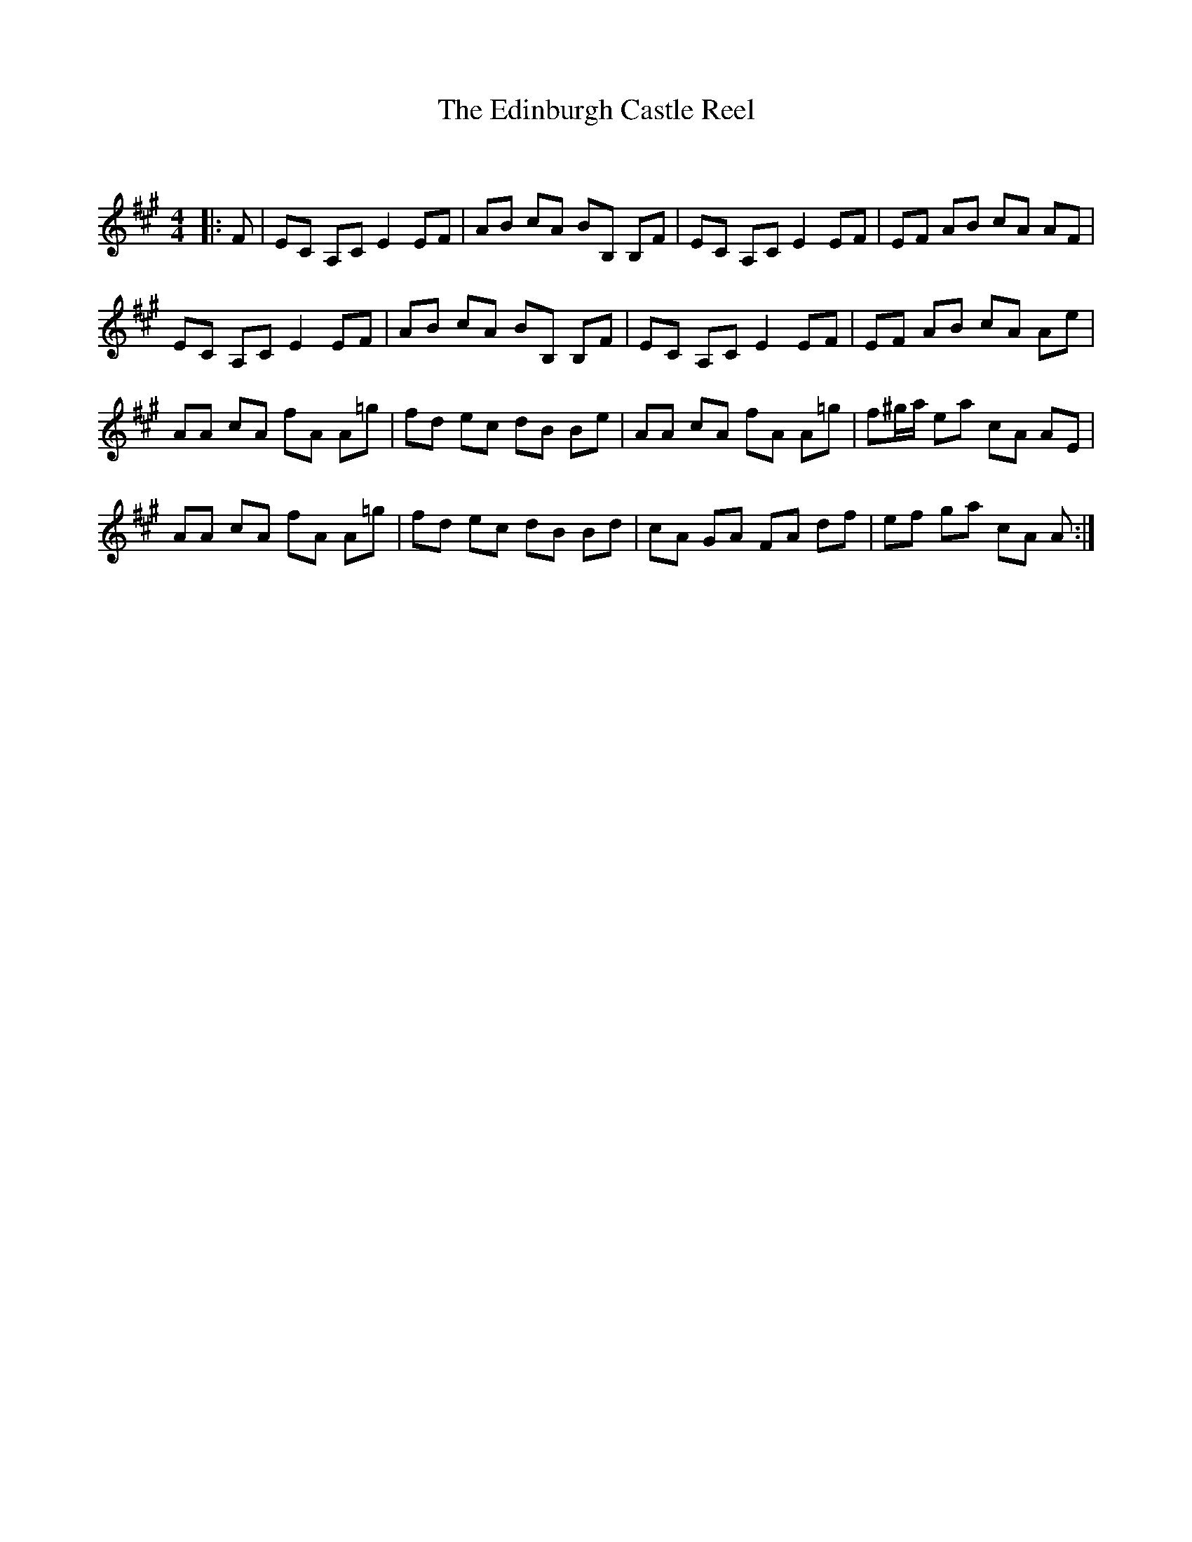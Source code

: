 X:1
T: The Edinburgh Castle Reel
C:
R:Reel
Q: 232
K:A
M:4/4
L:1/8
|:F|EC A,C E2 EF|AB cA BB, B,F|EC A,C E2 EF|EF AB cA AF|
EC A,C E2 EF|AB cA BB, B,F|EC A,C E2 EF|EF AB cA Ae|
AA cA fA A=g|fd ec dB Be|AA cA fA A=g|f^g1/2a1/2 ea cA AE|
AA cA fA A=g|fd ec dB Bd|cA GA FA df|ef ga cA A:|
